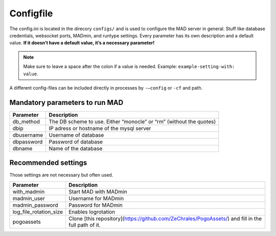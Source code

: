 Configfile
----------

The config.ini is located in the direcory ``configs/`` and is used to
configure the MAD server in general. Stuff like database credentials,
websocket ports, MADmin, and runtype settings. Every parameter has its
own description and a default value. **If it doesn’t have a default
value, it’s a necessary parameter!**

.. note::  Make sure to leave a space after the colon if a value is needed. Example: ``example-setting-with: value``.

A different config-files can be included directly in processes by
``-–config`` or ``-cf`` and path.


Mandatory parameters to run MAD
^^^^^^^^^^^^^^^^^^^^^^^^^^^^^^^^

+------------------+---------------------------------------------------------------------+
| Parameter        | Description                                                         |
+==================+=====================================================================+
| db_method        | The DB scheme to use. Either “monocle” or “rm” (without the quotes) |
+------------------+---------------------------------------------------------------------+
| dbip             | IP adress or hostname of the mysql server                           |
+------------------+---------------------------------------------------------------------+
| dbusername       | Username of database                                                |
+------------------+---------------------------------------------------------------------+
| dbpassword       | Password of database                                                |
+------------------+---------------------------------------------------------------------+
| dbname           | Name of the database                                                |
+------------------+---------------------------------------------------------------------+


Recommended settings
^^^^^^^^^^^^^^^^^^^^
Those settings are not necessary but often used.

+---------------------------+----------------------------------------------------------------------------------------------------+
| Parameter                 | Description                                                                                        |
+===========================+====================================================================================================+
| with_madmin               | Start MAD with MADmin                                                                              |
+---------------------------+----------------------------------------------------------------------------------------------------+
| madmin_user               | Username for MADmin                                                                                |
+---------------------------+----------------------------------------------------------------------------------------------------+
| madmin_password           | Password for MADmin                                                                                |
+---------------------------+----------------------------------------------------------------------------------------------------+
| log_file_rotation_size    | Enables logrotation                                                                                |
+---------------------------+----------------------------------------------------------------------------------------------------+
| pogoassets                | Clone [this repository](https://github.com/ZeChrales/PogoAssets/) and fill in the full path of it. |
+---------------------------+----------------------------------------------------------------------------------------------------+
